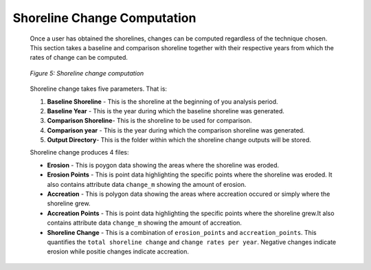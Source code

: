 .. _shorelinechange:

Shoreline Change Computation
=============================

 Once a user has obtained the shorelines, changes can be computed regardless of the technique chosen. 
 This section takes a baseline and comparison shoreline together with their respective years from which the rates of change can be computed.

 .. figure:: ./Images/SAR.png
    :alt: Shoreline Change Computation
    :align: center
    
    *Figure 5: Shoreline change computation*

 Shoreline change takes five parameters. That is:
 
 1. **Baseline Shoreline** - This is the shoreline at the beginning of you analysis period.
 2. **Baseline Year** - This is the year during which the baseline shoreline was generated.
 3. **Comparison Shoreline**- This is the shoreline to be used for comparison.
 4. **Comparison year** - This is the year during which the comparison shoreline was generated.
 5. **Output Directory**- This is the folder within which the shoreline change outputs will be stored.

 Shoreline change produces 4 files:

 * **Erosion** - This is poygon data showing the areas where the shoreline was eroded.
 * **Erosion Points** - This is point data highlighting the specific points where the shoreline was eroded. It also contains attribute data ``change_m`` showing the amount of erosion.
 * **Accreation** - This is polygon data showing the areas where accreation occured or simply where the shoreline grew.
 * **Accreation Points** - This is point data highlighting the specific points where the shoreline grew.It also contains attribute data ``change_m`` showing the amount of accreation.
 * **Shoreline Change** - This is a combination of ``erosion_points`` and ``accreation_points``. This quantifies the ``total shoreline change`` and ``change rates per year``. Negative changes indicate erosion while positie changes indicate accreation.
 
